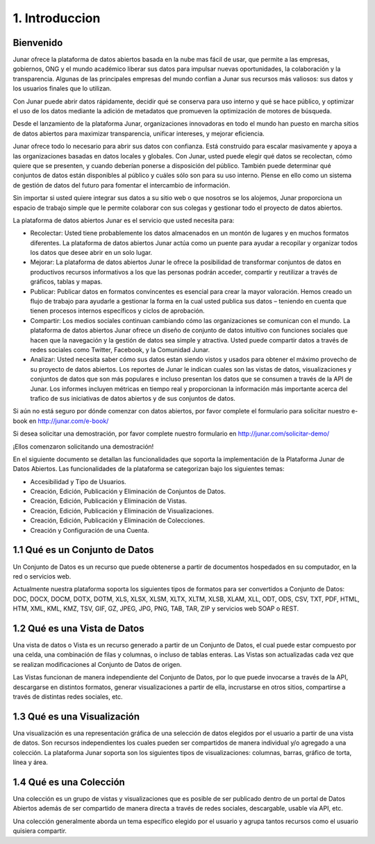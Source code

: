1. Introduccion
===============

Bienvenido
----------

Junar ofrece la plataforma de datos abiertos basada en la nube mas fácil de usar, que permite a las empresas, gobiernos, ONG y el mundo académico liberar sus datos para impulsar nuevas oportunidades, la colaboración y la transparencia. Algunas de las principales empresas del mundo confían a Junar sus recursos más valiosos: sus datos y los usuarios finales que lo utilizan.

Con Junar puede abrir datos rápidamente, decidir qué se conserva para uso interno y qué se hace público, y optimizar el uso de los datos mediante la adición de metadatos que promueven la optimización de motores de búsqueda.

Desde el lanzamiento de la plataforma Junar, organizaciones innovadoras en todo el mundo han puesto en marcha sitios de datos abiertos para maximizar transparencia, unificar intereses, y mejorar eficiencia.

Junar ofrece todo lo necesario para abrir sus datos con confianza. Está construido para escalar masivamente y apoya a las organizaciones basadas en datos locales y globales. Con Junar, usted puede elegir qué datos se recolectan, cómo quiere que se presenten, y cuando deberían ponerse a disposición del público. También puede determinar qué conjuntos de datos están disponibles al público y cuáles sólo son para su uso interno. Piense en ello como un sistema de gestión de datos del futuro para fomentar el intercambio de información.

Sin importar si usted quiere integrar sus datos a su sitio web o que nosotros se los alojemos, Junar proporciona un espacio de trabajo simple que le permite colaborar con sus colegas y gestionar todo el proyecto de datos abiertos.

La plataforma de datos abiertos Junar es el servicio que usted necesita para:

+ Recolectar: Usted tiene probablemente los datos almacenados en un montón de lugares y en muchos formatos diferentes. La plataforma de datos abiertos Junar actúa como un puente para ayudar a recopilar y organizar todos los datos que desee abrir en un solo lugar.

+ Mejorar: La plataforma de datos abiertos Junar le ofrece la posibilidad de transformar conjuntos de datos en productivos recursos informativos a los que las personas podrán acceder, compartir y reutilizar a través de gráficos, tablas y mapas.

+ Publicar: Publicar datos en formatos convincentes es esencial para crear la mayor valoración. Hemos creado un flujo de trabajo para ayudarle a gestionar la forma en la cual usted publica sus datos – teniendo en cuenta que tienen procesos internos específicos y ciclos de aprobación.

+ Compartir: Los medios sociales continuan cambiando cómo las organizaciones se comunican con el mundo. La plataforma de datos abiertos Junar ofrece un diseño de conjunto de datos intuitivo con funciones sociales que hacen que la navegación y la gestión de datos sea simple y atractiva. Usted puede compartir datos a través de redes sociales como Twitter, Facebook, y la Comunidad Junar.

+ Analizar: Usted necesita saber cómo sus datos estan siendo vistos y usados para obtener el máximo provecho de su proyecto de datos abiertos. Los reportes de Junar le indican cuales son las vistas de datos, visualizaciones y conjuntos de datos que son más populares e incluso presentan los datos que se consumen a través de la API de Junar. Los informes incluyen métricas en tiempo real y proporcionan la información más importante acerca del trafico de sus iniciativas de datos abiertos y de sus conjuntos de datos.

Si aún no está seguro por dónde comenzar con datos abiertos, por favor complete el formulario para solicitar nuestro e-book en http://junar.com/e-book/ 

Si desea solicitar una demostración, por favor complete nuestro formulario en http://junar.com/solicitar-demo/

¡Ellos comenzaron solicitando una demostración!

|sj| |bb| |pa| |tu| |sa|

.. |sj| image:: ../_static/images/lg_sanjose.gif
  :target: http://data.sanjoseca.gov/home/

.. |bb| image:: ../_static/images/lg_BB.gif
  :target: http://bahiablanca.opendata.junar.com/home/?lang=es

.. |pa| image:: ../_static/images/lg_PA.gif
  :target: http://data.cityofpaloalto.org/home/

.. |tu| image:: ../_static/images/Muni-Tuluá-Logo.jpeg
  :target: http://datos.tulua.gov.co/home/

.. |sa| image:: ../_static/images/City-of-Sacramento-Logo.jpeg
  :target: http://data.cityofsacramento.org/home/

En el siguiente documento se detallan las funcionalidades que soporta la implementación de la Plataforma Junar de Datos Abiertos. Las funcionalidades de la plataforma se categorizan bajo los siguientes temas:

+ Accesibilidad y Tipo de Usuarios.
+ Creación, Edición, Publicación y Eliminación de Conjuntos de Datos.
+ Creación, Edición, Publicación y Eliminación de Vistas.
+ Creación, Edición, Publicación y Eliminación de Visualizaciones.
+ Creación, Edición, Publicación y Eliminación de Colecciones.
+ Creación y Configuración de una Cuenta.

1.1 Qué es un Conjunto de Datos
-------------------------------
Un Conjunto de Datos es un recurso que puede obtenerse a partir de documentos hospedados en su computador, en la red o servicios web.

Actualmente nuestra plataforma soporta los siguientes tipos de formatos para ser convertidos a Conjunto de Datos: DOC, DOCX, DOCM, DOTX, DOTM, XLS, XLSX, XLSM, XLTX, XLTM, XLSB, XLAM, XLL, ODT, ODS, CSV, TXT, PDF, HTML, HTM, XML, KML, KMZ, TSV,  GIF, GZ, JPEG, JPG,  PNG, TAB, TAR, ZIP y servicios web SOAP o REST.

1.2 Qué es una Vista de Datos
-----------------------------

Una vista de datos o Vista es un recurso generado a partir de un Conjunto de Datos, el cual puede estar compuesto por  una celda, una combinación de filas y columnas, o incluso de tablas enteras. Las Vistas son actualizadas cada vez que se realizan modificaciones al  Conjunto de Datos de origen.
 
Las Vistas  funcionan de manera independiente del Conjunto de Datos, por lo que puede invocarse a través de la API, descargarse en distintos formatos, generar visualizaciones a partir de ella, incrustarse en otros sitios, compartirse a través de distintas redes sociales, etc.

1.3 Qué es una Visualización
----------------------------

Una visualización es una representación gráfica de una selección de datos elegidos por el usuario a partir de una vista de datos. Son recursos independientes los cuales pueden ser compartidos de manera individual y/o agregado a una colección. La plataforma Junar soporta son los siguientes tipos de visualizaciones: columnas, barras, gráfico de torta, línea y área.

1.4 Qué es una Colección
------------------------

Una colección es un grupo de vistas y visualizaciones que es posible de ser publicado dentro de un portal de Datos Abiertos además de ser compartido de manera directa a través de redes sociales, descargable, usable vía API, etc. 

Una colección generalmente aborda un tema específico elegido por el usuario y agrupa tantos recursos como el usuario quisiera compartir.
